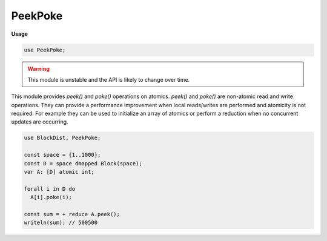 .. default-domain:: chpl

.. module:: PeekPoke
   :synopsis: .. warning::

PeekPoke
========
**Usage**

.. code-block:: chapel

   use PeekPoke;


.. warning::
  This module is unstable and the API is likely to change over time.

This module provides `peek()` and `poke()` operations on atomics. `peek()`
and `poke()` are non-atomic read and write operations. They can provide a
performance improvement when local reads/writes are performed and atomicity
is not required. For example they can be used to initialize an array of
atomics or perform a reduction when no concurrent updates are occurring.

.. code-block:: chapel

  use BlockDist, PeekPoke;

  const space = {1..1000};
  const D = space dmapped Block(space);
  var A: [D] atomic int;

  forall i in D do
    A[i].poke(i);

  const sum = + reduce A.peek();
  writeln(sum); // 500500


.. method:: proc AtomicBool.peek(): bool

   
   Non-atomically reads the stored value.
   

.. method:: proc AtomicBool.poke(value: bool): void

   
   Non-atomically writes `value`.
   

.. method:: proc AtomicT.peek(): T

   
   Non-atomically reads the stored value.
   

.. method:: proc AtomicT.poke(value: T): void

   
   Non-atomically writes `value`.
   

